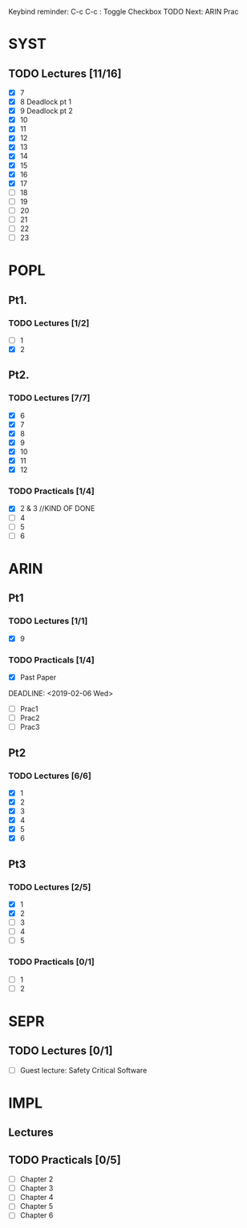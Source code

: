 Keybind reminder:
C-c C-c : Toggle Checkbox
TODO Next: ARIN Prac
* SYST
** TODO Lectures [11/16]
  - [X] 7
  - [X] 8 Deadlock pt 1
  - [X] 9 Deadlock pt 2
  - [X] 10
  - [X] 11
  - [X] 12
  - [X] 13
  - [X] 14
  - [X] 15
  - [X] 16
  - [X] 17
  - [ ] 18
  - [ ] 19
  - [ ] 20
  - [ ] 21
  - [ ] 22
  - [ ] 23
   
* POPL
** Pt1. 
*** TODO Lectures [1/2]
   - [ ] 1
   - [X] 2
** Pt2. 
*** TODO Lectures [7/7]
   - [X] 6
   - [X] 7
   - [X] 8
   - [X] 9
   - [X] 10
   - [X] 11
   - [X] 12

*** TODO Practicals [1/4]
    - [X] 2 & 3 //KIND OF DONE
    - [ ] 4
    - [ ] 5
    - [ ] 6
* ARIN
** Pt1
*** TODO Lectures [1/1]
  - [X] 9 
*** TODO Practicals [1/4]
  - [X] Past Paper
  DEADLINE: <2019-02-06 Wed>
  - [ ] Prac1
  - [ ] Prac2
  - [ ] Prac3
** Pt2
*** TODO Lectures [6/6]
   - [X] 1 
   - [X] 2
   - [X] 3
   - [X] 4
   - [X] 5
   - [X] 6
** Pt3
*** TODO Lectures [2/5]
   - [X] 1
   - [X] 2
   - [ ] 3
   - [ ] 4
   - [ ] 5
*** TODO Practicals [0/1]
   - [ ] 1
   - [ ] 2
* SEPR
** TODO Lectures [0/1]
   - [ ] Guest lecture: Safety Critical Software
* IMPL
** Lectures
** TODO Practicals [0/5]
   - [ ] Chapter 2
   - [ ] Chapter 3
   - [ ] Chapter 4
   - [ ] Chapter 5
   - [ ] Chapter 6

